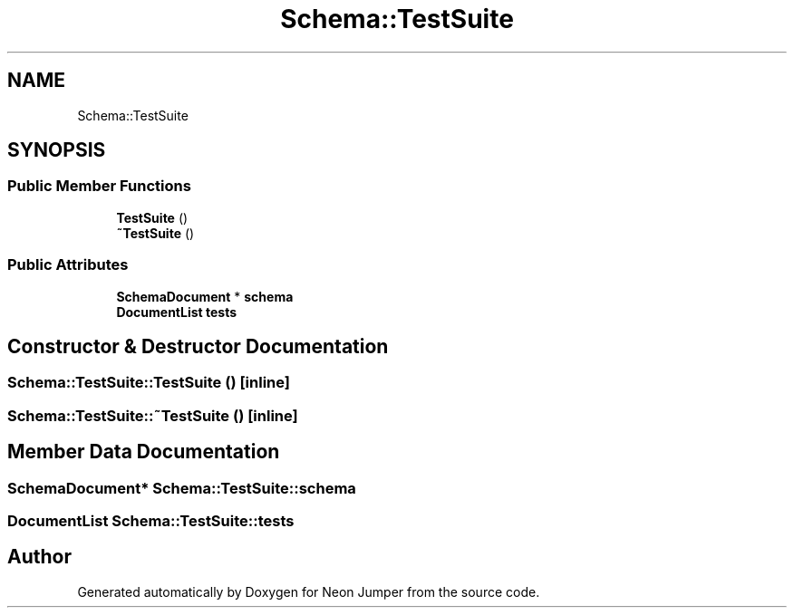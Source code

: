 .TH "Schema::TestSuite" 3 "Fri Jan 21 2022" "Neon Jumper" \" -*- nroff -*-
.ad l
.nh
.SH NAME
Schema::TestSuite
.SH SYNOPSIS
.br
.PP
.SS "Public Member Functions"

.in +1c
.ti -1c
.RI "\fBTestSuite\fP ()"
.br
.ti -1c
.RI "\fB~TestSuite\fP ()"
.br
.in -1c
.SS "Public Attributes"

.in +1c
.ti -1c
.RI "\fBSchemaDocument\fP * \fBschema\fP"
.br
.ti -1c
.RI "\fBDocumentList\fP \fBtests\fP"
.br
.in -1c
.SH "Constructor & Destructor Documentation"
.PP 
.SS "Schema::TestSuite::TestSuite ()\fC [inline]\fP"

.SS "Schema::TestSuite::~TestSuite ()\fC [inline]\fP"

.SH "Member Data Documentation"
.PP 
.SS "\fBSchemaDocument\fP* Schema::TestSuite::schema"

.SS "\fBDocumentList\fP Schema::TestSuite::tests"


.SH "Author"
.PP 
Generated automatically by Doxygen for Neon Jumper from the source code\&.
